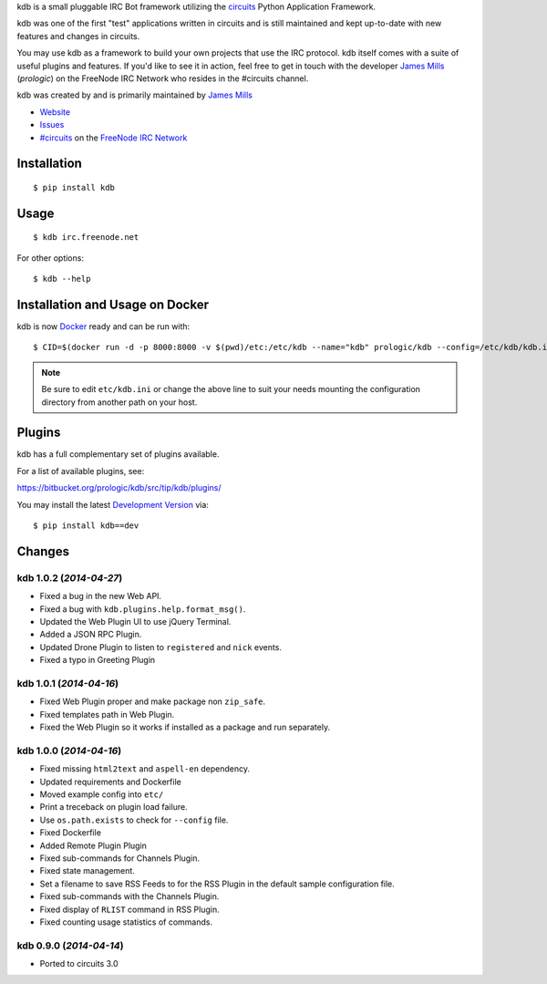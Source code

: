 .. _#circuits: http://webchat.freenode.net/?randomnick=1&channels=circuits&uio=d4
.. _FreeNode IRC Network: http://freenode.net

kdb is a small pluggable IRC Bot framework utilizing the
`circuits <http://circuitsframework.com/>`_
Python Application Framework.

kdb was one of the first "test" applications written
in circuits and is still maintained and kept up-to-date
with new features and changes in circuits.

You may use kdb as a framework to build your own projects that
use the IRC protocol. kdb itself comes with a suite of useful
plugins and features. If you'd like to see it in action, feel
free to get in touch with the developer
`James Mills <http://prologic.shortcircuit.net.au/>`_ (*prologic*)
on the FreeNode IRC Network who resides in the #circuits channel.

kdb was created by and is primarily maintained by
`James Mills <http://prologic.shortcircuit.net.au/>`_


- `Website <http://bitbucket.org/prologic/kdb/>`_
- `Issues <https://bitbucket.org/prologic/kdb/issues>`_
- `#circuits`_ on the `FreeNode IRC Network`_


Installation
------------

::

    $ pip install kdb


Usage
-----

::

    $ kdb irc.freenode.net

For other options::

    $ kdb --help


Installation and Usage on Docker
--------------------------------

kdb is now `Docker <https://docker.io>`_ ready and can be run with::

    $ CID=$(docker run -d -p 8000:8000 -v $(pwd)/etc:/etc/kdb --name="kdb" prologic/kdb --config=/etc/kdb/kdb.ini)

.. note:: Be sure to edit ``etc/kdb.ini`` or change the above line
          to suit your needs mounting the configuration directory
          from another path on your host.


Plugins
-------

kdb has a full complementary set of plugins available.

For a list of available plugins, see:

https://bitbucket.org/prologic/kdb/src/tip/kdb/plugins/


You may install the latest `Development Version <https://bitbucket.org/prologic/kdb/get/tip.zip#egg=kdb-dev>`_ via::

    $ pip install kdb==dev


Changes
-------


kdb 1.0.2 (*2014-04-27*)
........................

- Fixed a bug in the new Web API.
- Fixed a bug with ``kdb.plugins.help.format_msg()``.
- Updated the Web Plugin UI to use jQuery Terminal.
- Added a JSON RPC Plugin.
- Updated Drone Plugin to listen to ``registered`` and ``nick`` events.
- Fixed a typo in Greeting Plugin


kdb 1.0.1 (*2014-04-16*)
........................

- Fixed Web Plugin proper and make package non ``zip_safe``.
- Fixed templates path in Web Plugin.
- Fixed the Web Plugin so it works if installed as a package and run
  separately.


kdb 1.0.0 (*2014-04-16*)
........................

- Fixed missing ``html2text`` and ``aspell-en`` dependency.
- Updated requirements and Dockerfile
- Moved example config into ``etc/``
- Print a treceback on plugin load failure.
- Use ``os.path.exists`` to check for ``--config`` file.
- Fixed Dockerfile
- Added Remote Plugin Plugin
- Fixed sub-commands for Channels Plugin.
- Fixed state management.
- Set a filename to save RSS Feeds to for the RSS Plugin in the default
  sample configuration file.
- Fixed sub-commands with the Channels Plugin.
- Fixed display of ``RLIST`` command in RSS Plugin.
- Fixed counting usage statistics of commands.


kdb 0.9.0 (*2014-04-14*)
........................

- Ported to circuits 3.0


